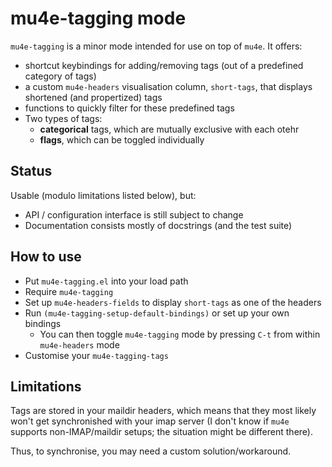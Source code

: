* mu4e-tagging mode

~mu4e-tagging~ is a minor mode intended for use on top of ~mu4e~.  It offers:
- shortcut keybindings for adding/removing tags (out of a predefined category of tags)
- a custom ~mu4e-headers~ visualisation column, ~short-tags~, that displays shortened (and propertized) tags
- functions to quickly filter for these predefined tags
- Two types of tags:
  - *categorical* tags, which are mutually exclusive with each otehr
  - *flags*, which can be toggled individually

** Status

Usable (modulo limitations listed below), but:
- API / configuration interface is still subject to change
- Documentation consists mostly of docstrings (and the test suite)

** How to use

- Put ~mu4e-tagging.el~ into your load path
- Require ~mu4e-tagging~
- Set up ~mu4e-headers-fields~ to display ~short-tags~ as one of the headers
- Run ~(mu4e-tagging-setup-default-bindings)~ or set up your own bindings
  - You can then toggle ~mu4e-tagging~ mode by pressing ~C-t~ from within ~mu4e-headers~ mode
- Customise your ~mu4e-tagging-tags~

** Limitations

Tags are stored in your maildir headers, which means that they most
likely won't get synchronished with your imap server (I don't know if
~mu4e~ supports non-IMAP/maildir setups; the situation might be
different there).

Thus, to synchronise, you may need a custom solution/workaround.
